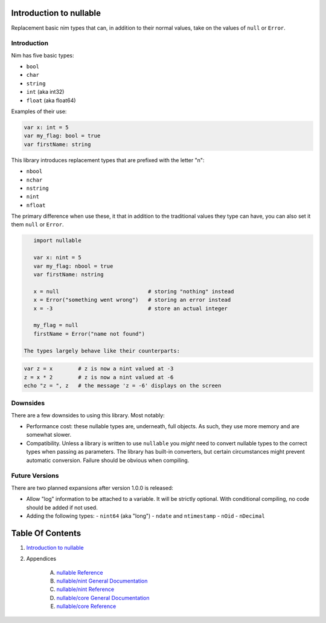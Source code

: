 Introduction to nullable
==============================================================================

.. image:: https://raw.githubusercontent.com/yglukhov/nimble-tag/master/nimble.png
   :height: 34
   :width: 131
   :alt: nimble

Replacement basic nim types that can, in addition to their normal values,
take on the values of ``null`` or ``Error``.

Introduction
------------

Nim has five basic types:

- ``bool``
- ``char``
- ``string``
- ``int`` (aka int32)
- ``float`` (aka float64)

Examples of their use:

.. code:: nim

    var x: int = 5
    var my_flag: bool = true
    var firstName: string

This library introduces replacement types that are prefixed with the letter "n":

- ``nbool``
- ``nchar``
- ``nstring``
- ``nint``
- ``nfloat``

The primary difference when use these, it that in addition to the traditional
values they type can have, you can also set it them ``null`` or ``Error``.

.. code:: nim

    import nullable

    var x: nint = 5
    var my_flag: nbool = true
    var firstName: nstring

    x = null                            # storing "nothing" instead
    x = Error("something went wrong")   # storing an error instead
    x = -3                              # store an actual integer

    my_flag = null
    firstName = Error("name not found")

 The types largely behave like their counterparts:

.. code:: nim

    var z = x        # z is now a nint valued at -3
    z = x * 2        # z is now a nint valued at -6
    echo "z = ", z   # the message 'z = -6' displays on the screen


Downsides
---------

There are a few downsides to using this library. Most notably:

- Performance cost: these nullable types are, underneath, full objects. As
  such, they use more memory and are somewhat slower.
- Compatibility. Unless a library is written to use ``nullable`` you *might*
  need to convert nullable types to the correct types when passing as
  parameters. The library has built-in converters, but certain circumstances
  might prevent automatic conversion. Failure should be obvious when
  compiling.

Future Versions
---------------

There are two planned expansions after version 1.0.0 is released:

- Allow "log" information to be attached to a variable. It will be strictly
  optional. With conditional compiling, no code should be added if not used.
- Adding the following types:
  - ``nint64`` (aka "long")
  - ``ndate`` and ``ntimestamp``
  - ``nOid``
  - ``nDecimal``




Table Of Contents
=================

1. `Introduction to nullable <docs/index.rst>`__
2. Appendices

    A. `nullable Reference <docs/nullable-ref.rst>`__
    B. `nullable/nint General Documentation <docs/nullable-nint-gen.rst>`__
    C. `nullable/nint Reference <docs/nullable-nint-ref.rst>`__
    D. `nullable/core General Documentation <docs/nullable-core-gen.rst>`__
    E. `nullable/core Reference <docs/nullable-core-ref.rst>`__
